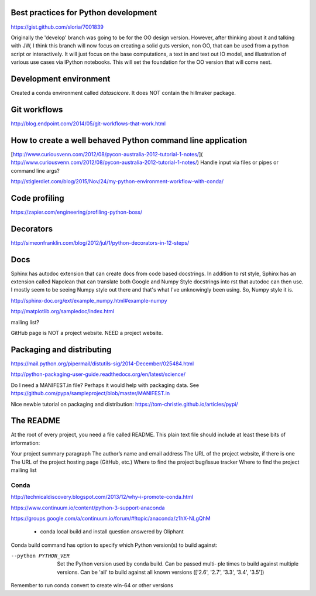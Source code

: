 Best practices for Python development
--------------------------------------

https://gist.github.com/sloria/7001839





Originally the 'develop' branch was going to be for the OO design version. However, after thinking about it
and talking with JW, I think this branch will now focus on creating a solid guts version, non OO, that can
be used from a python script or interactively. It will just focus on the base computations, a text in and text out IO
model, and illustration of various use cases via IPython notebooks. This will set the foundation for the OO
version that will come next.

Development environment
-----------------------

Created a conda environment called `datascicore`. It does NOT
contain the hillmaker package. 



Git workflows
-------------

http://blog.endpoint.com/2014/05/git-workflows-that-work.html

How to create a well behaved Python command line application
------------------------------------------------------------

[http://www.curiousvenn.com/2012/08/pycon-australia-2012-tutorial-1-notes/]( http://www.curiousvenn.com/2012/08/pycon-australia-2012-tutorial-1-notes/)
Handle input via files or pipes or command line args?

http://stiglerdiet.com/blog/2015/Nov/24/my-python-environment-workflow-with-conda/

Code profiling
--------------

https://zapier.com/engineering/profiling-python-boss/


Decorators
----------

http://simeonfranklin.com/blog/2012/jul/1/python-decorators-in-12-steps/

Docs
----

Sphinx has autodoc extension that can create docs from code based docstrings. In addition to rst style, Sphinx
has an extension called Napolean that can translate both Google and Numpy Style docstrings into rst that autodoc
can then use. I mostly seem to be seeing Numpy style out there and that's what I've unknowingly been using. So,
Numpy style it is.

http://sphinx-doc.org/ext/example_numpy.html#example-numpy

http://matplotlib.org/sampledoc/index.html

mailing list?

GitHub page is NOT a project website. NEED a project website.

Packaging and distributing
--------------------------

https://mail.python.org/pipermail/distutils-sig/2014-December/025484.html

http://python-packaging-user-guide.readthedocs.org/en/latest/science/

Do I need a MANIFEST.in file? Perhaps it would help with packaging data. See https://github.com/pypa/sampleproject/blob/master/MANIFEST.in

Nice newbie tutorial on packaging and distribution:
https://tom-christie.github.io/articles/pypi/



The README
----------

At the root of every project, you need a file called README. This plain text file should include at least these bits of information:

Your project summary paragraph
The author’s name and email address
The URL of the project website, if there is one
The URL of the project hosting page (GitHub, etc.)
Where to find the project bug/issue tracker
Where to find the project mailing list


Conda
^^^^^

http://technicaldiscovery.blogspot.com/2013/12/why-i-promote-conda.html

https://www.continuum.io/content/python-3-support-anaconda

https://groups.google.com/a/continuum.io/forum/#!topic/anaconda/z1hX-NLgQhM

 - conda local build and install question answered by Oliphant

Conda build command has option to specify which Python version(s) to build against:

--python PYTHON_VER
              Set the Python version used by conda build. Can be passed multi‐
              ple  times  to  build against multiple versions. Can be 'all' to
              build against all known versions (['2.6', '2.7',  '3.3',  '3.4',
              '3.5'])

Remember to run conda convert to create win-64 or other versions
